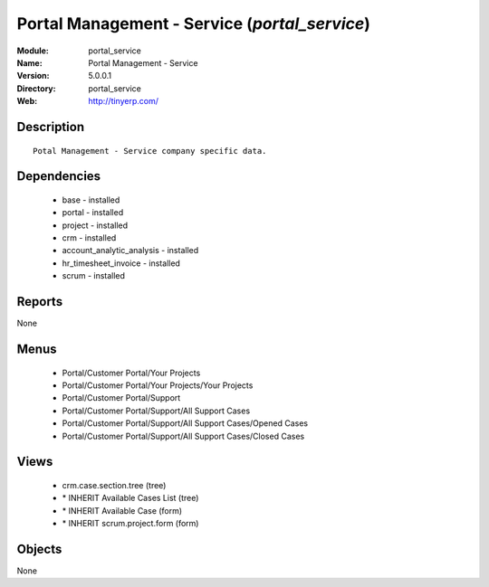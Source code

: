 
Portal Management - Service (*portal_service*)
==============================================
:Module: portal_service
:Name: Portal Management - Service
:Version: 5.0.0.1
:Directory: portal_service
:Web: http://tinyerp.com/

Description
-----------

::

  Potal Management - Service company specific data.

Dependencies
------------

 * base - installed
 * portal - installed
 * project - installed
 * crm - installed
 * account_analytic_analysis - installed
 * hr_timesheet_invoice - installed
 * scrum - installed

Reports
-------

None


Menus
-------

 * Portal/Customer Portal/Your Projects
 * Portal/Customer Portal/Your Projects/Your Projects
 * Portal/Customer Portal/Support
 * Portal/Customer Portal/Support/All Support Cases
 * Portal/Customer Portal/Support/All Support Cases/Opened Cases
 * Portal/Customer Portal/Support/All Support Cases/Closed Cases

Views
-----

 * crm.case.section.tree (tree)
 * \* INHERIT Available Cases List (tree)
 * \* INHERIT Available Case (form)
 * \* INHERIT scrum.project.form (form)


Objects
-------

None
